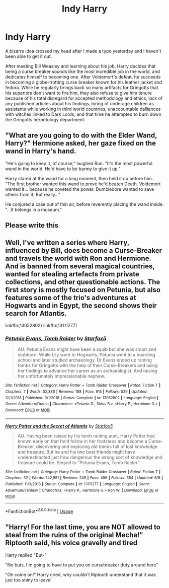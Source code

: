 #+TITLE: Indy Harry

* Indy Harry
:PROPERTIES:
:Author: The_Truthkeeper
:Score: 25
:DateUnix: 1566951773.0
:DateShort: 2019-Aug-28
:FlairText: Discussion
:END:
A bizarre idea crossed my head after I made a typo yesterday and I haven't been able to get it out.

After meeting Bill Weasley and learning about his job, Harry decides that being a curse breaker sounds like the most incredible job in the world, and dedicates himself to becoming one. After Voldemort's defeat, he succeeds in becoming a globe-trotting curse breaker known for his leather jacket and fedora. While he regularly brings back so many artifacts for Gringotts that his superiors don't want to fire him, they also refuse to give him tenure because of his total disregard for accepted methodology and ethics, lack of any published articles about his findings, hiring of underage children as assistants while working in third world countries, unaccountable dalliances with witches linked to Dark Lords, and that time he attempted to burn down the Gringotts herpetology department.


** "What are you going to do with the Elder Wand, Harry?" Hermione asked, her gaze fixed on the wand in Harry's hand.

"He's going to keep it, of course," laughed Ron. "It's the most powerful wand in the world. He'd have to be barmy to give it up."

Harry stared at the wand for a long moment, then held it up before him. "The first brother wanted this wand to prove he'd beaten Death. Voldemort wanted it... because he coveted the power. Dumbledore wanted to save others from it. But really..."

He conjured a case out of thin air, before reverently placing the wand inside. "...It belongs in a museum."
:PROPERTIES:
:Author: ForwardDiscussion
:Score: 12
:DateUnix: 1567009713.0
:DateShort: 2019-Aug-28
:END:


** Please write this
:PROPERTIES:
:Score: 4
:DateUnix: 1566955457.0
:DateShort: 2019-Aug-28
:END:


** Well, I've written a series where Harry, influenced by Bill, does become a Curse-Breaker and travels the world with Ron and Hermione. And is banned from several magical countries, wanted for stealing artefacts from private collections, and other questionable actions. The first story is mostly focused on Petunia, but also features some of the trio's adventures at Hogwarts and in Egypt, the second shows their search for Atlantis.

linkffn(13052802) linkffn(13111277)
:PROPERTIES:
:Author: Starfox5
:Score: 2
:DateUnix: 1567025637.0
:DateShort: 2019-Aug-29
:END:

*** [[https://www.fanfiction.net/s/13052802/1/][*/Petunia Evans, Tomb Raider/*]] by [[https://www.fanfiction.net/u/2548648/Starfox5][/Starfox5/]]

#+begin_quote
  AU. Petunia Evans might have been a squib but she was smart and stubborn. While Lily went to Hogwarts, Petunia went to a boarding school and later studied archaeology. Dr Evans ended up raiding tombs for Gringotts with the help of their Curse-Breakers and using her findings to advance her career as an archaeologist. And raising her unfortunately impressionable nephew.
#+end_quote

^{/Site/:} ^{fanfiction.net} ^{*|*} ^{/Category/:} ^{Harry} ^{Potter} ^{+} ^{Tomb} ^{Raider} ^{Crossover} ^{*|*} ^{/Rated/:} ^{Fiction} ^{T} ^{*|*} ^{/Chapters/:} ^{7} ^{*|*} ^{/Words/:} ^{52,388} ^{*|*} ^{/Reviews/:} ^{188} ^{*|*} ^{/Favs/:} ^{915} ^{*|*} ^{/Follows/:} ^{529} ^{*|*} ^{/Updated/:} ^{12/1/2018} ^{*|*} ^{/Published/:} ^{9/1/2018} ^{*|*} ^{/Status/:} ^{Complete} ^{*|*} ^{/id/:} ^{13052802} ^{*|*} ^{/Language/:} ^{English} ^{*|*} ^{/Genre/:} ^{Adventure/Drama} ^{*|*} ^{/Characters/:} ^{<Petunia} ^{D.,} ^{Sirius} ^{B.>} ^{<Harry} ^{P.,} ^{Hermione} ^{G.>} ^{*|*} ^{/Download/:} ^{[[http://www.ff2ebook.com/old/ffn-bot/index.php?id=13052802&source=ff&filetype=epub][EPUB]]} ^{or} ^{[[http://www.ff2ebook.com/old/ffn-bot/index.php?id=13052802&source=ff&filetype=mobi][MOBI]]}

--------------

[[https://www.fanfiction.net/s/13111277/1/][*/Harry Potter and the Secret of Atlantis/*]] by [[https://www.fanfiction.net/u/2548648/Starfox5][/Starfox5/]]

#+begin_quote
  AU. Having been raised by his tomb raiding aunt, Harry Potter had known early on that he'd follow in her footsteps and become a Curse-Breaker, discovering and exploring old tombs full of lost knowledge and treasure. But he and his two best friends might have underestimated just how dangerous the wrong sort of knowledge and treasure could be. Sequel to "Petunia Evans, Tomb Raider".
#+end_quote

^{/Site/:} ^{fanfiction.net} ^{*|*} ^{/Category/:} ^{Harry} ^{Potter} ^{+} ^{Tomb} ^{Raider} ^{Crossover} ^{*|*} ^{/Rated/:} ^{Fiction} ^{T} ^{*|*} ^{/Chapters/:} ^{32} ^{*|*} ^{/Words/:} ^{242,551} ^{*|*} ^{/Reviews/:} ^{249} ^{*|*} ^{/Favs/:} ^{496} ^{*|*} ^{/Follows/:} ^{554} ^{*|*} ^{/Updated/:} ^{6/8} ^{*|*} ^{/Published/:} ^{11/3/2018} ^{*|*} ^{/Status/:} ^{Complete} ^{*|*} ^{/id/:} ^{13111277} ^{*|*} ^{/Language/:} ^{English} ^{*|*} ^{/Genre/:} ^{Adventure/Fantasy} ^{*|*} ^{/Characters/:} ^{<Harry} ^{P.,} ^{Hermione} ^{G.>} ^{Ron} ^{W.} ^{*|*} ^{/Download/:} ^{[[http://www.ff2ebook.com/old/ffn-bot/index.php?id=13111277&source=ff&filetype=epub][EPUB]]} ^{or} ^{[[http://www.ff2ebook.com/old/ffn-bot/index.php?id=13111277&source=ff&filetype=mobi][MOBI]]}

--------------

*FanfictionBot*^{2.0.0-beta} | [[https://github.com/tusing/reddit-ffn-bot/wiki/Usage][Usage]]
:PROPERTIES:
:Author: FanfictionBot
:Score: 1
:DateUnix: 1567025648.0
:DateShort: 2019-Aug-29
:END:


** "Harry! For the last time, you are NOT allowed to steal from the ruins of the original Mecha!" Riptooth said, his voice gravelly and tired

Harry replied "But-"

"No buts, I'm going to have to put you on cursebreaker duty around here"

"Oh come on!" Harry cried, why couldn't Riptooth understand that it was just too shiny to leave!
:PROPERTIES:
:Author: FrystByte
:Score: 2
:DateUnix: 1566988073.0
:DateShort: 2019-Aug-28
:END:
